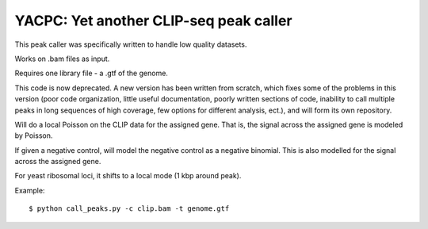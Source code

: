 YACPC: Yet another CLIP-seq peak caller
=========

This peak caller was specifically written to handle low quality datasets.

Works on .bam files as input.

Requires one library file - a .gtf of the genome.

This code is now deprecated.
A new version has been written from scratch, which fixes some of the problems in this version (poor code organization, little useful documentation, poorly written sections of code, inability to call multiple peaks in long sequences of high coverage, few options for different analysis, ect.), and will form its own repository.

Will do a local Poisson on the CLIP data for the assigned gene.
That is, the signal across the assigned gene is modeled by Poisson.

If given a negative control, will model the negative control as a negative binomial.
This is also modelled for the signal across the assigned gene.

For yeast ribosomal loci, it shifts to a local mode (1 kbp around peak).

Example: :: 

	$ python call_peaks.py -c clip.bam -t genome.gtf
